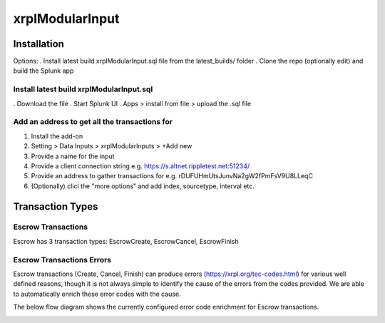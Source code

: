 xrplModularInput
================

.. _installation:

Installation
------------

Options:
. Install latest build xrplModularInput.sql file from the latest_builds/ folder
. Clone the repo (optionally edit) and build the Splunk app


Install latest build xrplModularInput.sql
^^^^^^^^^^^^^^^^^^^^^^^^^^^^^^^^^^^^^^^^^

. Download the file
. Start Splunk UI
. Apps > install from file > upload the .sql file


Add an address to get all the transactions for
^^^^^^^^^^^^^^^^^^^^^^^^^^^^^^^^^^^^^^^^^^^^^^

#. Install the add-on
#. Setting > Data Inputs > xrplModularInputs > +Add new
#. Provide a name for the input
#. Provide a client connection string e.g. https://s.altnet.rippletest.net:51234/ 
#. Provide an address to gather transactions for e.g. rDUFUHmUtsJunvNa2gW2fPmFsV9U8LLeqC
#. (Optionally) clicl the "more options" and add index, sourcetype, interval etc.

.. image:: images/00001.png
   :width: 600

.. image:: images/00002.png
   :width: 600

.. image:: images/00003.png
   :width: 600




Transaction Types
-----------------

Escrow Transactions
^^^^^^^^^^^^^^^^^^^

Escrow has 3 transaction types: EscrowCreate, EscrowCancel, EscrowFinish


Escrow Transactions Errors
^^^^^^^^^^^^^^^^^^^^^^^^^^

Escrow transactions (Create, Cancel, Finish) can produce errors (https://xrpl.org/tec-codes.html) for various well defined reasons, though it is not always simple to identify the cause of the errors from the codes provided. We are able to automatically enrich these error codes with the cause.

The below flow diagram shows the currently configured error code enrichment for Escrow transactions.

.. image:: images/00004_EscrowErrorFlow.png
   :width: 600
